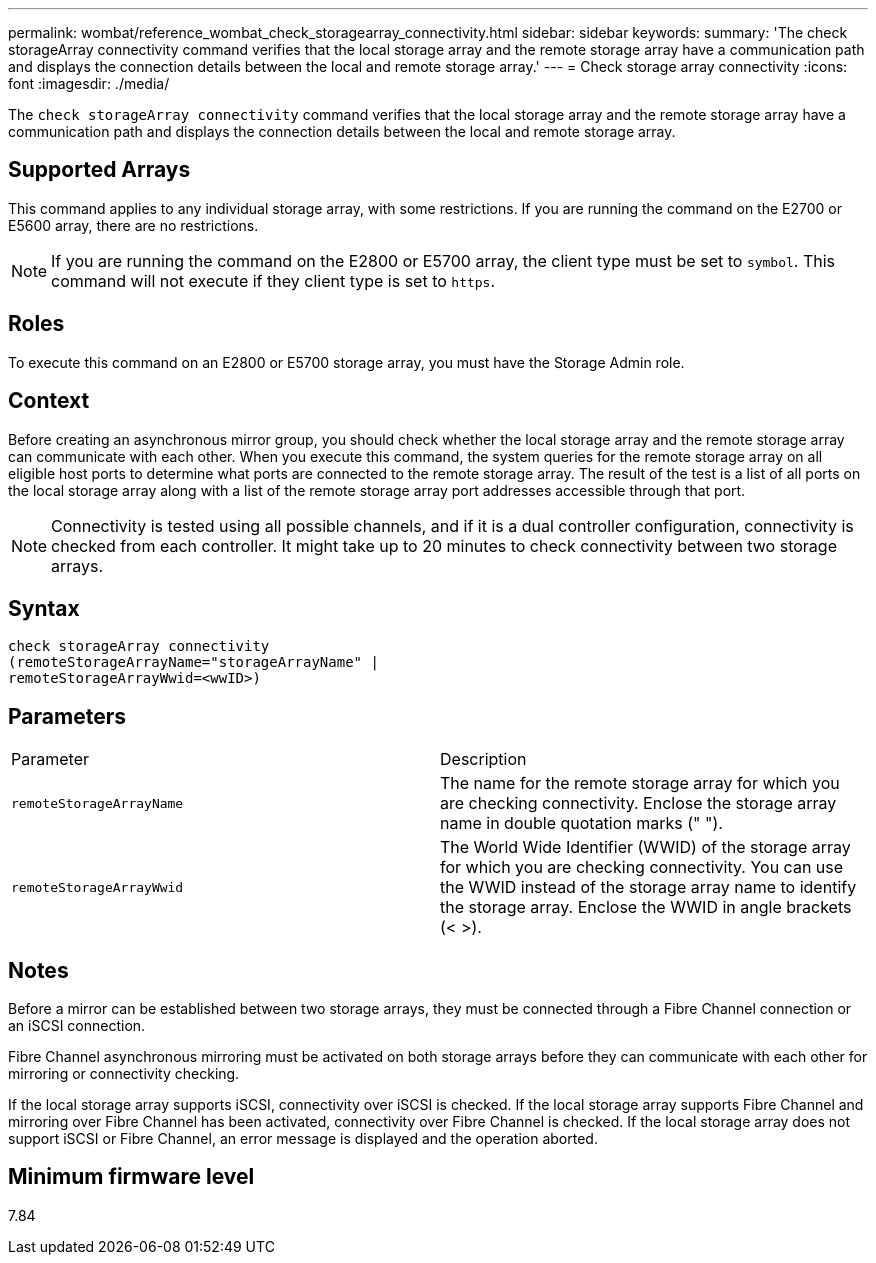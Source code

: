 ---
permalink: wombat/reference_wombat_check_storagearray_connectivity.html
sidebar: sidebar
keywords: 
summary: 'The check storageArray connectivity command verifies that the local storage array and the remote storage array have a communication path and displays the connection details between the local and remote storage array.'
---
= Check storage array connectivity
:icons: font
:imagesdir: ./media/

[.lead]
The `check storageArray connectivity` command verifies that the local storage array and the remote storage array have a communication path and displays the connection details between the local and remote storage array.

== Supported Arrays

This command applies to any individual storage array, with some restrictions. If you are running the command on the E2700 or E5600 array, there are no restrictions.

[NOTE]
====
If you are running the command on the E2800 or E5700 array, the client type must be set to `symbol`. This command will not execute if they client type is set to `https`.
====

== Roles

To execute this command on an E2800 or E5700 storage array, you must have the Storage Admin role.

== Context

Before creating an asynchronous mirror group, you should check whether the local storage array and the remote storage array can communicate with each other. When you execute this command, the system queries for the remote storage array on all eligible host ports to determine what ports are connected to the remote storage array. The result of the test is a list of all ports on the local storage array along with a list of the remote storage array port addresses accessible through that port.

[NOTE]
====
Connectivity is tested using all possible channels, and if it is a dual controller configuration, connectivity is checked from each controller. It might take up to 20 minutes to check connectivity between two storage arrays.
====

== Syntax

----
check storageArray connectivity
(remoteStorageArrayName="storageArrayName" |
remoteStorageArrayWwid=<wwID>)
----

== Parameters

|===
| Parameter| Description
a|
`remoteStorageArrayName`
a|
The name for the remote storage array for which you are checking connectivity. Enclose the storage array name in double quotation marks (" ").

a|
`remoteStorageArrayWwid`
a|
The World Wide Identifier (WWID) of the storage array for which you are checking connectivity. You can use the WWID instead of the storage array name to identify the storage array. Enclose the WWID in angle brackets (< >).
|===

== Notes

Before a mirror can be established between two storage arrays, they must be connected through a Fibre Channel connection or an iSCSI connection.

Fibre Channel asynchronous mirroring must be activated on both storage arrays before they can communicate with each other for mirroring or connectivity checking.

If the local storage array supports iSCSI, connectivity over iSCSI is checked. If the local storage array supports Fibre Channel and mirroring over Fibre Channel has been activated, connectivity over Fibre Channel is checked. If the local storage array does not support iSCSI or Fibre Channel, an error message is displayed and the operation aborted.

== Minimum firmware level

7.84

